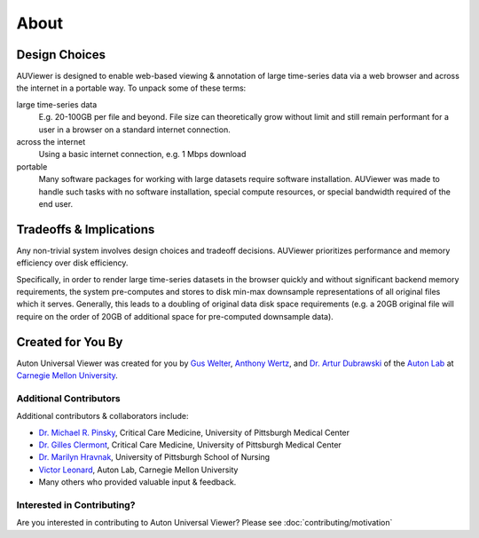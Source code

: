 About
=====

Design Choices
--------------
AUViewer is designed to enable web-based viewing & annotation of large
time-series data via a web browser and across the internet in a portable way.
To unpack some of these terms:

large time-series data
    E.g. 20-100GB per file and beyond. File size can theoretically grow without
    limit and still remain performant for a user in a browser on a standard
    internet connection.
across the internet
    Using a basic internet connection, e.g. 1 Mbps download
portable
    Many software packages for working with large datasets require software
    installation. AUViewer was made to handle such tasks with no software
    installation, special compute resources, or special bandwidth required of
    the end user.

Tradeoffs & Implications
------------------------
Any non-trivial system involves design choices and tradeoff decisions. AUViewer
prioritizes performance and memory efficiency over disk efficiency.

Specifically, in order to render large time-series datasets in the browser
quickly and without significant backend memory requirements, the system
pre-computes and stores to disk min-max downsample representations of all
original files which it serves. Generally, this leads to a doubling of original
data disk space requirements (e.g. a 20GB original file will require on the
order of 20GB of additional space for pre-computed downsample data).

Created for You By
------------------
Auton Universal Viewer was created for you by `Gus Welter`_, `Anthony Wertz`_, and `Dr. Artur Dubrawski`_ of the
`Auton Lab`_ at `Carnegie Mellon University`_.

.. _Gus Welter: https://www.ri.cmu.edu/ri-people/gus-welter/
.. _Anthony Wertz: https://www.ri.cmu.edu/ri-people/anthony-t-wertz/
.. _Dr. Artur Dubrawski: https://www.ri.cmu.edu/ri-faculty/artur-w-dubrawski/
.. _Auton Lab: https://www.autonlab.org/
.. _Carnegie Mellon University: https://www.cmu.edu/

Additional Contributors
```````````````````````

Additional contributors & collaborators include:

* `Dr. Michael R. Pinsky`_, Critical Care Medicine, University of Pittsburgh Medical Center
* `Dr. Gilles Clermont`_, Critical Care Medicine, University of Pittsburgh Medical Center
* `Dr. Marilyn Hravnak`_, University of Pittsburgh School of Nursing
* `Victor Leonard`_, Auton Lab, Carnegie Mellon University
* Many others who provided valuable input & feedback.

.. _Dr. Michael R. Pinsky: https://www.ccm.pitt.edu/node/241
.. _Dr. Gilles Clermont: https://www.ccm.pitt.edu/node/261
.. _Dr. Marilyn Hravnak: https://www.nursing.pitt.edu/person/marilyn-hravnak
.. _Victor Leonard: https://www.ri.cmu.edu/ri-people/victor-leonard/

Interested in Contributing?
```````````````````````````

Are you interested in contributing to Auton Universal Viewer? Please see :doc:`contributing/motivation`